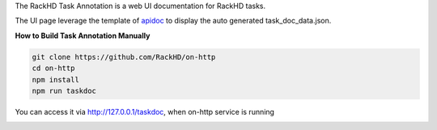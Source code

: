 The RackHD Task Annotation is a web UI documentation for RackHD tasks.

The UI page leverage the template of `apidoc <https://github.com/apidoc/apidoc>`_ to display the auto generated task_doc_data.json.


**How to Build Task Annotation Manually**

.. code-block:: shell

    git clone https://github.com/RackHD/on-http
    cd on-http
    npm install
    npm run taskdoc
    

You can access it via http://127.0.0.1/taskdoc, when on-http service is running

.. image:: /_static/task_annotation.png
  :align: center
